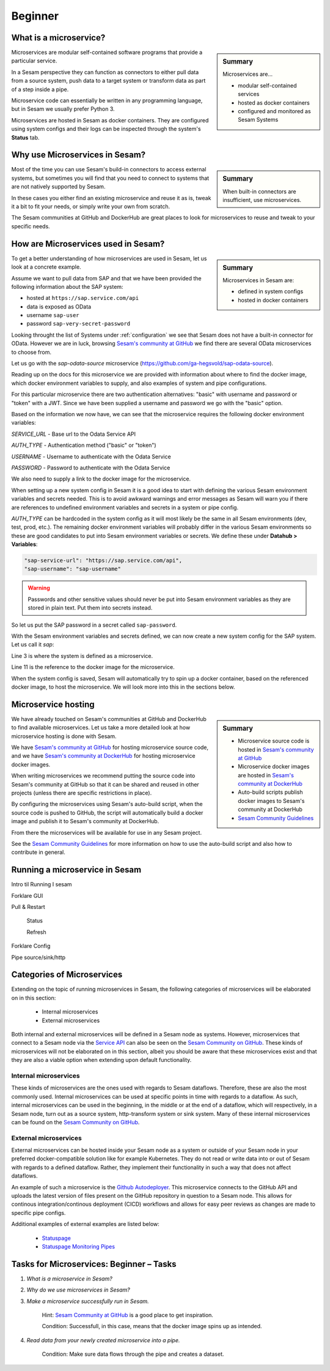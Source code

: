 
.. _microservices-beginner-5-1:

Beginner
--------


.. _what-is-a-microservice-5-1:

What is a microservice?
~~~~~~~~~~~~~~~~~~~~~~~

.. sidebar:: Summary

  Microservices are...

  - modular self-contained services
  - hosted as docker containers
  - configured and monitored as Sesam Systems

Microservices are modular self-contained software programs that provide a particular service.

In a Sesam perspective they can function as connectors to either pull data from a source system,
push data to a target system or transform data as part of a step inside a pipe.

Microservice code can essentially be written in any programming language, but in Sesam we usually
prefer Python 3.

Microservices are hosted in Sesam as docker containers. They are configured using
system configs and their logs can be inspected through the system's **Status** tab.

.. seealso::

  Getting started: :ref:`getting-started-microservices`

  Developer Guide > Service Configuration > Systems: :ref:`microservice_system`

.. _why-use-microservices-in-sesam-5-1:

Why use Microservices in Sesam?
~~~~~~~~~~~~~~~~~~~~~~~~~~~~~~~

.. sidebar:: Summary

  When built-in connectors are insufficient, use microservices.

Most of the time you can use Sesam's build-in connectors to access
external systems, but sometimes you will find that you need to connect
to systems that are not natively supported by Sesam.

In these cases you either find an existing microservice and reuse it as is,
tweak it a bit to fit your needs, or simply write your own from scratch.

The Sesam communities at GitHub and DockerHub are great places to look
for microservices to reuse and tweak to your specific needs.

.. seealso::

  `Sesam's community at GitHub <https://github.com/sesam-community>`_

  `Sesam's community at DockerHub <https://hub.docker.com/u/sesamcommunity>`_

.. _how-are-microservices-used-in-sesam-5-1:

How are Microservices used in Sesam?
~~~~~~~~~~~~~~~~~~~~~~~~~~~~~~~~~~~~

.. sidebar:: Summary

  Microservices in Sesam are:

  - defined in system configs
  - hosted in docker containers

To get a better understanding of how microservices are used in Sesam,
let us look at a concrete example.

Assume we want to pull data from SAP and that we have been provided
the following information about the SAP system:

- hosted at ``https://sap.service.com/api``
- data is exposed as OData
- username ``sap-user``
- password ``sap-very-secret-password``

Looking throught the list of Systems under :ref:`configuration`
we see that Sesam does not have a built-in connector for OData.
However we are in luck, browsing
`Sesam's community at GitHub <https://github.com/sesam-community>`_
we find there are several OData microservices to choose from.

.. TODO: get sap-odata-source into sesam-community!
.. Just using this MS now because of familiarity.

Let us go with the `sap-odata-source` microservice
(https://github.com/ga-hegsvold/sap-odata-source).

Reading up on the docs for this microservice we are provided with
information about where to find the docker image, which docker environment
variables to supply, and also examples of system and pipe configurations.

For this particular microservice there are two authentication alternatives:
"basic" with username and password or "token" with a JWT.
Since we have been supplied a username and password we go with the "basic" option.

Based on the information we now have, we can see that the microservice
requires the following docker environment variables:

`SERVICE_URL` - Base url to the Odata Service API

`AUTH_TYPE` - Authentication method ("basic" or "token")

`USERNAME` - Username to authenticate with the Odata Service

`PASSWORD` - Password to authenticate with the Odata Service

We also need to supply a link to the docker image for the microservice.

When setting up a new system config in Sesam it is a good idea to start with defining
the various Sesam environment variables and secrets needed.
This is to avoid awkward warnings and error messages as Sesam will warn you if there are references
to undefined environment variables and secrets in a system or pipe config.

`AUTH_TYPE` can be hardcoded in the system config as it will most likely be the
same in all Sesam environments (dev, test, prod, etc.).
The remaining docker environment variables will probably differ in the various
Sesam environments so these are good candidates to put into Sesam environment variables
or secrets.
We define these under **Datahub > Variables**:

.. code-block:: JSON

  "sap-service-url": "https://sap.service.com/api",
  "sap-username": "sap-username"

.. warning::
  Passwords and other sensitive values should never be put into Sesam environment variables
  as they are stored in plain text. Put them into secrets instead.

So let us put the SAP password in a secret called ``sap-password``.

With the Sesam environment variables and secrets defined, we can now create a new system config
for the SAP system. Let us call it `sap`:

.. code-block:: JSON
  :linenos:
  :emphasize-lines: 3, 11

  {
    "_id": "sap",
    "type": "system:microservice",
    "docker": {
      "environment": {
        "AUTH_TYPE": "basic",
        "PASSWORD": "$SECRET(sap-password)",
        "SERVICE_URL": "$ENV(sap-service-url)",
        "USERNAME": "$ENV(sap-username)"
      },
      "image": "gamh/sap-odata-source",
      "port": 5000
    },
    "verify_ssl": true
  }

Line 3 is where the system is defined as a microservice.

Line 11 is the reference to the docker image for the microservice.

When the system config is saved, Sesam will automatically try to
spin up a docker container, based on the referenced docker image, to host the microservice.
We will look more into this in the sections below.

.. seealso::

  .. Testing to add refs as bread crumbs with links in each step except first step.
  .. Is this reader-friendly or too much?

  Learn Sesam > :ref:`architecture-and-concepts_beginner-1-1` > :ref:`naming-conventions-1-1`

  Env.var / secrets naming convensions (Should add a section about this under Architecture & Concepts)

  Learn Sesam > :ref:`systems-beginner-2-1` > :ref:`how-to-create-a-system-with-templates-2-1`

  Learn Sesam > :ref:`systems-beginner-2-1` > :ref:`environment-variables-secrets-2-1`

  `OData (Open Data Protocol) <https://www.odata.org/>`_

.. _microservice-hosting-5-1:

Microservice hosting
~~~~~~~~~~~~~~~~~~~~

.. sidebar:: Summary

  - Microservice source code is hosted in `Sesam's community at GitHub <https://github.com/sesam-community>`_
  - Microservice docker images are hosted in `Sesam's community at DockerHub <https://hub.docker.com/u/sesamcommunity>`_
  - Auto-build scripts publish docker images to Sesam's community at DockerHub
  - `Sesam Community Guidelines <https://github.com/sesam-community/guidelines>`_

We have already touched on Sesam's communities at GitHub and DockerHub
to find available microservices. Let us take a more detailed look at how
microservice hosting is done with Sesam.

We have `Sesam's community at GitHub <https://github.com/sesam-community>`_
for hosting microservice source code,
and we have `Sesam's community at DockerHub <https://hub.docker.com/u/sesamcommunity>`_
for hosting microservice docker images.

When writing microservices we recommend putting the source code into
Sesam's community at GitHub so that it can be shared and reused in other projects
(unless there are specific restrictions in place).

By configuring the microservices using Sesam's auto-build script, when the
source code is pushed to GitHub, the script will automatically build a docker image
and publish it to Sesam's community at DockerHub.

From there the microservices will be available for use in any Sesam project.

See the `Sesam Community Guidelines <https://github.com/sesam-community/guidelines>`_
for more information on how to use the auto-build script and also how to contribute in general.

.. seealso::

  `Sesam's community at GitHub <https://github.com/sesam-community>`_

  `Sesam's community at DockerHub <https://hub.docker.com/u/sesamcommunity>`_

  `Sesam Community Guidelines <https://github.com/sesam-community/guidelines>`_

.. _running-a-microservice-in-sesam-5-1:

Running a microservice in Sesam
~~~~~~~~~~~~~~~~~~~~~~~~~~~~~~~

Intro til Running I sesam

Forklare GUI

Pull & Restart

   Status

   Refresh

Forklare Config

Pipe source/sink/http

.. seealso::

  TODO

.. _categories-of-microservices-5-1:

Categories of Microservices
~~~~~~~~~~~~~~~~~~~~~~~~~~~

Extending on the topic of running microservices in Sesam, the following categories of microservices will be elaborated on in this section:

  - Internal microservices
  - External microservices

Both internal and external microservices will be defined in a Sesam node as systems. However, microservices that connect to a Sesam node via the `Service API <https://docs.sesam.io/api.html>`_ can also be seen on the `Sesam Community on GitHub <https://github.com/sesam-community>`_. These kinds of microservices will not be elaborated on in this section, albeit you should be aware that these microservices exist and that they are also a viable option when extending upon default functionality.


Internal microservices
######################

These kinds of microservices are the ones used with regards to Sesam dataflows. Therefore, these are also the most commonly used. Internal microservices can be used at specific points in time with regards to a dataflow. As such, internal microservices can be used in the beginning, in the middle or at the end of a dataflow, which will respectively, in a Sesam node, turn out as a source system, http-transform system or sink system. Many of these internal microservices can be found on the `Sesam Community on GitHub <https://github.com/sesam-community>`_.


External microservices
######################

External microservices can be hosted inside your Sesam node as a system or outside of your Sesam node in your preferred docker-compatible solution like for example Kubernetes. They do not read or write data into or out of Sesam with regards to a defined dataflow. Rather, they implement their functionality in such a way that does not affect dataflows.

An example of such a microservice is the `Github Autodeployer <https://github.com/sesam-community/github-autodeployer>`_. This microservice connects to the GitHub API and uploads the latest version of files present on the GitHub repository in question to a Sesam node. This allows for continous integration/continous deployment (CICD) workflows and allows for easy peer reviews as changes are made to specific pipe configs.

Additional examples of external examples are listed below:

    - `Statuspage <https://github.com/sesam-community/statuspage>`_
    - `Statuspage Monitoring Pipes <https://github.com/sesam-community/statuspage-monitoring-pipes>`_


.. seealso::

  Developer Guide > Service Configuration > Systems: :ref:`microservice_system`

  Systems: Beginner: :ref:`pipe-interaction-with-systems-2-1`

  `Sesam Community at GitHub <https://github.com/sesam-community>`_

  `Sesam Community Guidelines <https://github.com/sesam-community/guidelines>`_

Tasks for Microservices: Beginner – Tasks
~~~~~~~~~~~~~~~~~~~~~~~~~~~~~~~~~~~~~~~~~

#. *What is a microservice in Sesam?*

#. *Why do we use microservices in Sesam?*

#. *Make a microservice successfully run in Sesam.*

    Hint: `Sesam Community at GitHub <https://github.com/sesam-community>`_ is a good place to get inspiration.

    Condition: Successfull, in this case, means that the docker image spins up as intended.

#. *Read data from your newly created microservice into a pipe.*

    Condition: Make sure data flows through the pipe and creates a dataset.
